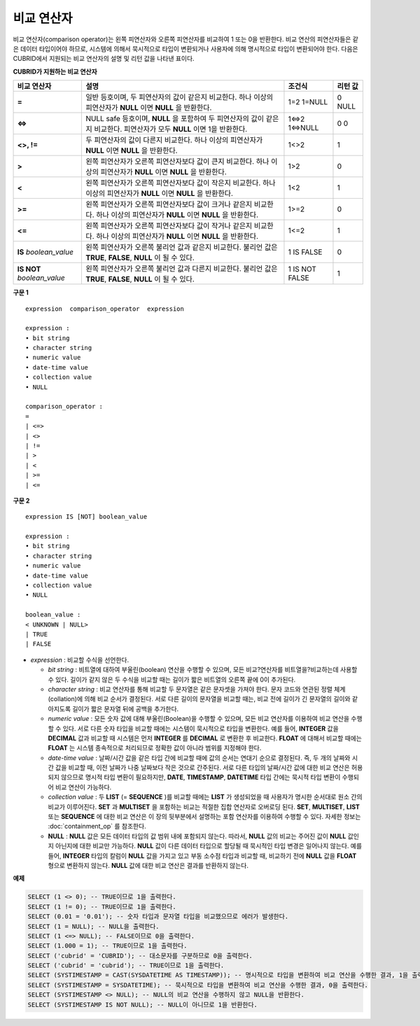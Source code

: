 ***********
비교 연산자
***********

비교 연산자(comparison operator)는 왼쪽 피연산자와 오른쪽 피연산자를 비교하여 1 또는 0을 반환한다. 비교 연산의 피연산자들은 같은 데이터 타입이어야 하므로, 시스템에 의해서 묵시적으로 타입이 변환되거나 사용자에 의해 명시적으로 타입이 변환되어야 한다. 다음은 CUBRID에서 지원되는 비교 연산자의 설명 및 리턴 값을 나타낸 표이다.

**CUBRID가 지원하는 비교 연산자**

+-----------------+-------------------------------------------------------------------+----------------+----------+
| 비교 연산자     | 설명                                                              | 조건식         | 리턴 값  |
+=================+===================================================================+================+==========+
| **=**           | 일반 등호이며, 두 피연산자의 값이 같은지 비교한다.                | 1=2            | 0        |
|                 | 하나 이상의 피연산자가 **NULL** 이면 **NULL** 을 반환한다.        | 1=NULL         | NULL     |
+-----------------+-------------------------------------------------------------------+----------------+----------+
| **<=>**         | NULL safe 등호이며, **NULL** 을 포함하여 두 피연산자의 값이       | 1<=>2          | 0        |
|                 | 같은지 비교한다. 피연산자가 모두 **NULL** 이면 1을 반환한다.      | 1<=>NULL       | 0        |
+-----------------+-------------------------------------------------------------------+----------------+----------+
| **<>, !=**      | 두 피연산자의 값이 다른지 비교한다.                               | 1<>2           | 1        |
|                 | 하나 이상의 피연산자가 **NULL** 이면 **NULL** 을 반환한다.        |                |          |
+-----------------+-------------------------------------------------------------------+----------------+----------+
| **>**           | 왼쪽 피연산자가 오른쪽 피연산자보다 값이 큰지 비교한다.           | 1>2            | 0        |
|                 | 하나 이상의 피연산자가 **NULL** 이면 **NULL** 을 반환한다.        |                |          |
+-----------------+-------------------------------------------------------------------+----------------+----------+
| **<**           | 왼쪽 피연산자가 오른쪽 피연산자보다 값이 작은지 비교한다.         | 1<2            | 1        |
|                 | 하나 이상의 피연산자가 **NULL** 이면 **NULL** 을 반환한다.        |                |          |
+-----------------+-------------------------------------------------------------------+----------------+----------+
| **>=**          | 왼쪽 피연산자가 오른쪽 피연산자보다 값이 크거나 같은지 비교한다.  | 1>=2           | 0        |
|                 | 하나 이상의 피연산자가 **NULL** 이면 **NULL** 을 반환한다.        |                |          |
+-----------------+-------------------------------------------------------------------+----------------+----------+
| **<=**          | 왼쪽 피연산자가 오른쪽 피연산자보다 값이 작거나 같은지 비교한다.  | 1<=2           | 1        |
|                 | 하나 이상의 피연산자가 **NULL** 이면 **NULL** 을 반환한다.        |                |          |
+-----------------+-------------------------------------------------------------------+----------------+----------+
| **IS**          | 왼쪽 피연산자가 오른쪽 불리언 값과 같은지 비교한다.               | 1 IS FALSE     | 0        |
| *boolean_value* | 불리언 값은 **TRUE**, **FALSE**, **NULL** 이 될 수 있다.          |                |          |
+-----------------+-------------------------------------------------------------------+----------------+----------+
| **IS NOT**      | 왼쪽 피연산자가 오른쪽 불리언 값과 다른지 비교한다.               | 1 IS NOT FALSE | 1        |
| *boolean_value* | 불리언 값은 **TRUE**, **FALSE**, **NULL** 이 될 수 있다.          |                |          |
+-----------------+-------------------------------------------------------------------+----------------+----------+

**구문 1**

::

	expression  comparison_operator  expression
	 
	expression :
	• bit string
	• character string
	• numeric value
	• date-time value
	• collection value
	• NULL
	 
	comparison_operator :
	=
	| <=>
	| <>
	| !=
	| >
	| <
	| >=
	| <=

**구문 2**

::

	expression IS [NOT] boolean_value
	 
	expression :
	• bit string
	• character string
	• numeric value
	• date-time value
	• collection value
	• NULL
	 
	boolean_value :
	< UNKNOWN | NULL>
	| TRUE
	| FALSE

*   *expression* : 비교할 수식을 선언한다.

    *   *bit string* : 비트열에 대하여 부울린(boolean) 연산을 수행할 수 있으며, 모든 비교?연산자를 비트열을?비교하는데 사용할 수 있다. 길이가 같지 않은 두 수식을 비교할 때는 길이가 짧은 비트열의 오른쪽 끝에 0이 추가된다.

    *   *character string* : 비교 연산자를 통해 비교할 두 문자열은 같은 문자셋을 가져야 한다. 문자 코드와 연관된 정렬 체계(collation)에 의해 비교 순서가 결정된다. 서로 다른 길이의 문자열을 비교할 때는, 비교 전에 길이가 긴 문자열의 길이와 같아지도록 길이가 짧은 문자열 뒤에 공백을 추가한다.

    *   *numeric value* : 모든 숫자 값에 대해 부울린(Boolean)을 수행할 수 있으며, 모든 비교 연산자를 이용하여 비교 연산을 수행할 수 있다. 서로 다른 숫자 타입을 비교할 때에는 시스템이 묵시적으로 타입을 변환한다. 예를 들어, **INTEGER** 값을 **DECIMAL** 값과 비교할 때 시스템은 먼저 **INTEGER** 를 **DECIMAL** 로 변환한 후 비교한다. **FLOAT** 에 대해서 비교할 때에는 **FLOAT** 는 시스템 종속적으로 처리되므로 정확한 값이 아니라 범위를 지정해야 한다.

    *   *date-time value* : 날짜/시간 값을 같은 타입 간에 비교할 때에 값의 순서는 연대기 순으로 결정된다. 즉, 두 개의 날짜와 시간 값을 비교할 때, 이전 날짜가 나중 날짜보다 작은 것으로 간주된다. 서로 다른 타입의 날짜/시간 값에 대한 비교 연산은 허용되지 않으므로 명시적 타입 변환이 필요하지만, **DATE**, **TIMESTAMP**, **DATETIME** 타입 간에는 묵시적 타입 변환이 수행되어 비교 연산이 가능하다.

    *   *collection value* : 두 **LIST** (= **SEQUENCE** )를 비교할 때에는 **LIST** 가 생성되었을 때 사용자가 명시한 순서대로 원소 간의 비교가 이루어진다. **SET** 과 **MULTISET** 을 포함하는 비교는 적절한 집합 연산자로 오버로딩 된다. **SET**, **MULTISET**, **LIST** 또는 **SEQUENCE** 에 대한 비교 연산은 이 장의 뒷부분에서 설명하는 포함 연산자를 이용하여 수행할 수 있다. 자세한 정보는 :doc:`containment_op` 를 참조한다.

    *   **NULL** : **NULL** 값은 모든 데이터 타입의 값 범위 내에 포함되지 않는다. 따라서, **NULL** 값의 비교는 주어진 값이 **NULL** 값인지 아닌지에 대한 비교만 가능하다. **NULL** 값이 다른 데이터 타입으로 할당될 때 묵시적인 타입 변경은 일어나지 않는다. 예를 들어, **INTEGER** 타입의 칼럼이 **NULL** 값을 가지고 있고 부동 소수점 타입과 비교할 때, 비교하기 전에 **NULL** 값을 **FLOAT** 형으로 변환하지 않는다. **NULL** 값에 대한 비교 연산은 결과를 반환하지 않는다.

**예제**

.. code-block:: sql

	SELECT (1 <> 0); -- TRUE이므로 1을 출력한다.
	SELECT (1 != 0); -- TRUE이므로 1을 출력한다.
	SELECT (0.01 = '0.01'); -- 숫자 타입과 문자열 타입을 비교했으므로 에러가 발생한다.
	SELECT (1 = NULL); -- NULL을 출력한다.
	SELECT (1 <=> NULL); -- FALSE이므로 0을 출력한다.
	SELECT (1.000 = 1); -- TRUE이므로 1을 출력한다.
	SELECT ('cubrid' = 'CUBRID'); -- 대소문자를 구분하므로 0을 출력한다.
	SELECT ('cubrid' = 'cubrid'); -- TRUE이므로 1을 출력한다.
	SELECT (SYSTIMESTAMP = CAST(SYSDATETIME AS TIMESTAMP)); -- 명시적으로 타입을 변환하여 비교 연산을 수행한 결과, 1을 출력한다.
	SELECT (SYSTIMESTAMP = SYSDATETIME); -- 묵시적으로 타입을 변환하여 비교 연산을 수행한 결과, 0을 출력한다.
	SELECT (SYSTIMESTAMP <> NULL); -- NULL의 비교 연산을 수행하지 않고 NULL을 반환한다.
	SELECT (SYSTIMESTAMP IS NOT NULL); -- NULL이 아니므로 1을 반환한다.
